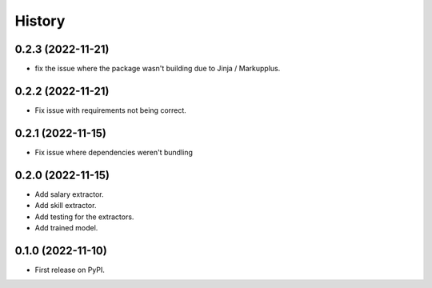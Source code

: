 =======
History
=======

0.2.3 (2022-11-21)
-------------------

* fix the issue where the package wasn't building due to Jinja / Markupplus.

0.2.2 (2022-11-21)
------------------

* Fix issue with requirements not being correct.

0.2.1 (2022-11-15)
------------------

* Fix issue where dependencies weren't bundling

0.2.0 (2022-11-15)
------------------

* Add salary extractor.
* Add skill extractor.
* Add testing for the extractors.
* Add trained model.

0.1.0 (2022-11-10)
------------------

* First release on PyPI.

